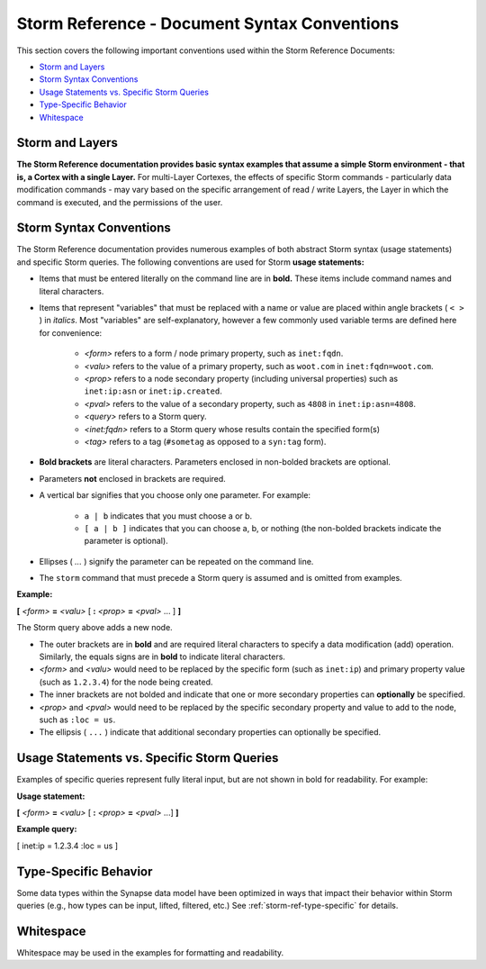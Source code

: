 .. highlight:: none

.. _storm-ref-syntax:

Storm Reference - Document Syntax Conventions
=============================================

This section covers the following important conventions used within the Storm Reference Documents:

- `Storm and Layers`_
- `Storm Syntax Conventions`_
- `Usage Statements vs. Specific Storm Queries`_
- `Type-Specific Behavior`_
- `Whitespace`_

Storm and Layers
----------------

**The Storm Reference documentation provides basic syntax examples that assume a simple Storm environment - that is, a Cortex with a single Layer.** For multi-Layer Cortexes, the effects of specific Storm commands - particularly data modification commands - may vary based on the specific arrangement of read / write Layers, the Layer in which the command is executed, and the permissions of the user.

Storm Syntax Conventions
------------------------

The Storm Reference documentation provides numerous examples of both abstract Storm syntax (usage statements) and specific Storm queries. The following conventions are used for Storm **usage statements:**

- Items that must be entered literally on the command line are in **bold.** These items include command names and literal characters.
- Items that represent "variables" that must be replaced with a name or value are placed within angle brackets ( ``< >`` ) in *italics*. Most "variables" are self-explanatory, however a few commonly used variable terms are defined here for convenience:

    - *<form>* refers to a form / node primary property, such as ``inet:fqdn``.
    - *<valu>* refers to the value of a primary property, such as ``woot.com`` in ``inet:fqdn=woot.com``.
    - *<prop>* refers to a node secondary property (including universal properties) such as ``inet:ip:asn`` or ``inet:ip.created``.
    - *<pval>* refers to the value of a secondary property, such as ``4808`` in ``inet:ip:asn=4808``.
    - *<query>* refers to a Storm query.
    - *<inet:fqdn>* refers to a Storm query whose results contain the specified form(s)
    - *<tag>* refers to a tag (``#sometag`` as opposed to a ``syn:tag`` form).

- **Bold brackets** are literal characters. Parameters enclosed in non-bolded brackets are optional.
- Parameters **not** enclosed in brackets are required.
- A vertical bar signifies that you choose only one parameter. For example:

    - ``a | b`` indicates that you must choose a or b.
    - ``[ a | b ]`` indicates that you can choose a, b, or nothing (the non-bolded brackets indicate the parameter is optional).

- Ellipses ( `...` ) signify the parameter can be repeated on the command line.
- The ``storm`` command that must precede a Storm query is assumed and is omitted from examples.

**Example:**

**[** *<form>* **=** *<valu>* [ **:** *<prop>* **=** *<pval>* ... ] **]**

The Storm query above adds a new node.

- The outer brackets are in **bold** and are required literal characters to specify a data modification (add) operation. Similarly, the equals signs are in **bold** to indicate literal characters.
- *<form>* and *<valu>* would need to be replaced by the specific form (such as ``inet:ip``) and primary property value (such as ``1.2.3.4``) for the node being created.
- The inner brackets are not bolded and indicate that one or more secondary properties can **optionally** be specified.
- *<prop>* and *<pval>* would need to be replaced by the specific secondary property and value to add to the node, such as ``:loc = us``.
- The ellipsis ( ``...`` ) indicate that additional secondary properties can optionally be specified. 

Usage Statements vs. Specific Storm Queries
-------------------------------------------

Examples of specific queries represent fully literal input, but are not shown in bold for readability. For example:

**Usage statement:**

**[** *<form>* **=** *<valu>* [ **:** *<prop>* **=** *<pval>* ...] **]**

**Example query:**

[ inet:ip = 1.2.3.4 :loc = us ]

Type-Specific Behavior
----------------------

Some data types within the Synapse data model have been optimized in ways that impact their behavior within Storm queries (e.g., how types can be input, lifted, filtered, etc.) See :ref:`storm-ref-type-specific` for details.

Whitespace
----------

Whitespace may be used in the examples for formatting and readability.
